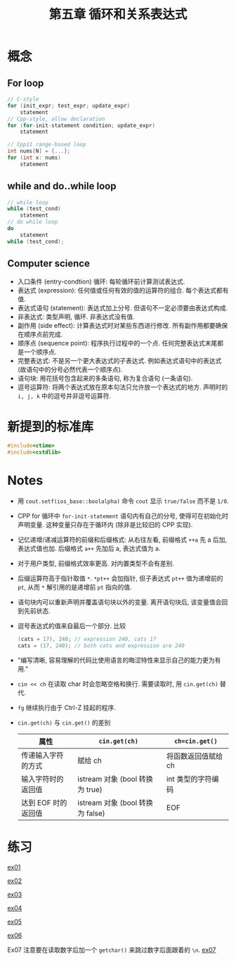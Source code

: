#+title: 第五章 循环和关系表达式
#+created: [2022-03-05 Sat 14:54]

* 概念

** For loop

#+begin_src cpp
// C-style
for (init_expr; test_expr; update_expr)
    statement
// Cpp-style, allow declaration
for (for-init-statement condition; update_expr)
    statement

// Cpp11 range-based loop
int nums[N] = {...};
for (int x: nums)
    statement
#+end_src

** while and do..while loop

#+begin_src cpp
// while loop
while (test_cond)
    statement
// do while loop
do
    statement
while (test_cond);
#+end_src

** Computer science

- 入口条件 (entry-condtion) 循环: 每轮循环前计算测试表达式.
- 表达式 (expression): 任何值或任何有效的值的运算符的组合. 每个表达式都有值.
- 表达式语句 (statement): 表达式加上分号. 但语句不一定必须要由表达式构成.
- 非表达式: 类型声明, 循环. 非表达式没有值.
- 副作用 (side effect): 计算表达式时对某些东西进行修改. 所有副作用都要确保在顺序点前完成.
- 顺序点 (sequence point): 程序执行过程中的一个点. 任何完整表达式末尾都是一个顺序点.
- 完整表达式: 不是另一个更大表达式的子表达式. 例如表达式语句中的表达式 (故语句中的分号必然代表一个顺序点).
- 语句块: 用花括号包含起来的多条语句, 称为复合语句 (一条语句).
- 逗号运算符: 将两个表达式放在原本句法只允许放一个表达式的地方. 声明时的 ~i, j, k~ 中的逗号并非逗号运算符.

* 新提到的标准库

#+begin_src cpp
#include<ctime>
#include<cstdlib>
#+end_src

* Notes

- 用 ~cout.setf(ios_base::boolalpha)~ 命令 ~cout~ 显示 ~true/false~ 而不是 ~1/0~.
- CPP for 循环中 ~for-init-statement~ 语句内有自己的分号, 使得可在初始化时声明变量.
  这种变量只存在于循环内 (除非是比较旧的 CPP 实现).
- 记忆递增/递减运算符的前缀和后缀格式:
  从右往左看, 前缀格式 ~++a~ 先 a 后加, 表达式值也加.
  后缀格式 ~a++~ 先加后 a, 表达式值为 a.
- 对于用户类型, 前缀格式效率更高. 对内置类型不会有差别.
- 后缀运算符高于指针取值 ~*~. ~*pt++~ 会加指针, 但子表达式 ~pt++~ 值为递增前的 ~pt~, 从而
  ~*~ 解引用的是递增前 ~pt~ 指向的值.
- 语句块内可以重新声明并覆盖语句块以外的变量. 离开语句块后, 该变量值会回到先前状态.
- 逗号表达式的值来自最后一个部分. 比较
  #+begin_src cpp
  (cats = 17), 240; // expression 240, cats 17
  cats = (17, 240); // both cats and expression are 240
  #+end_src
- "编写清晰, 容易理解的代码比使用语言的晦涩特性来显示自己的能力更为有用."
- ~cin << ch~ 在读取 char 时会忽略空格和换行. 需要读取时, 用 ~cin.get(ch)~ 替代.
- =fg= 继续执行由于 Ctrl-Z 挂起的程序.
- ~cin.get(ch)~ 与 ~cin.get()~ 的差别

  | 属性                | ~cin.get(ch)~                    | ~ch=cin.get()~      |
  |---------------------+----------------------------------+---------------------|
  | 传递输入字符的方式  | 赋给 ch                          | 将函数返回值赋给 ch |
  | 输入字符时的返回值  | istream 对象 (bool 转换为 true)  | int 类型的字符编码  |
  | 达到 EOF 时的返回值 | istream 对象 (bool 转换为 false) | EOF                 |

* 练习

[[file:images/ex01.png][ex01]]

[[file:images/ex02.png][ex02]]

[[file:images/ex03.png][ex03]]

[[file:images/ex04.png][ex04]]

[[file:images/ex05.png][ex05]]

[[file:images/ex06.png][ex06]]

Ex07 注意要在读取数字后加一个 ~getchar()~ 来跳过数字后面跟着的 =\n=.
[[file:images/ex07.png][ex07]]
